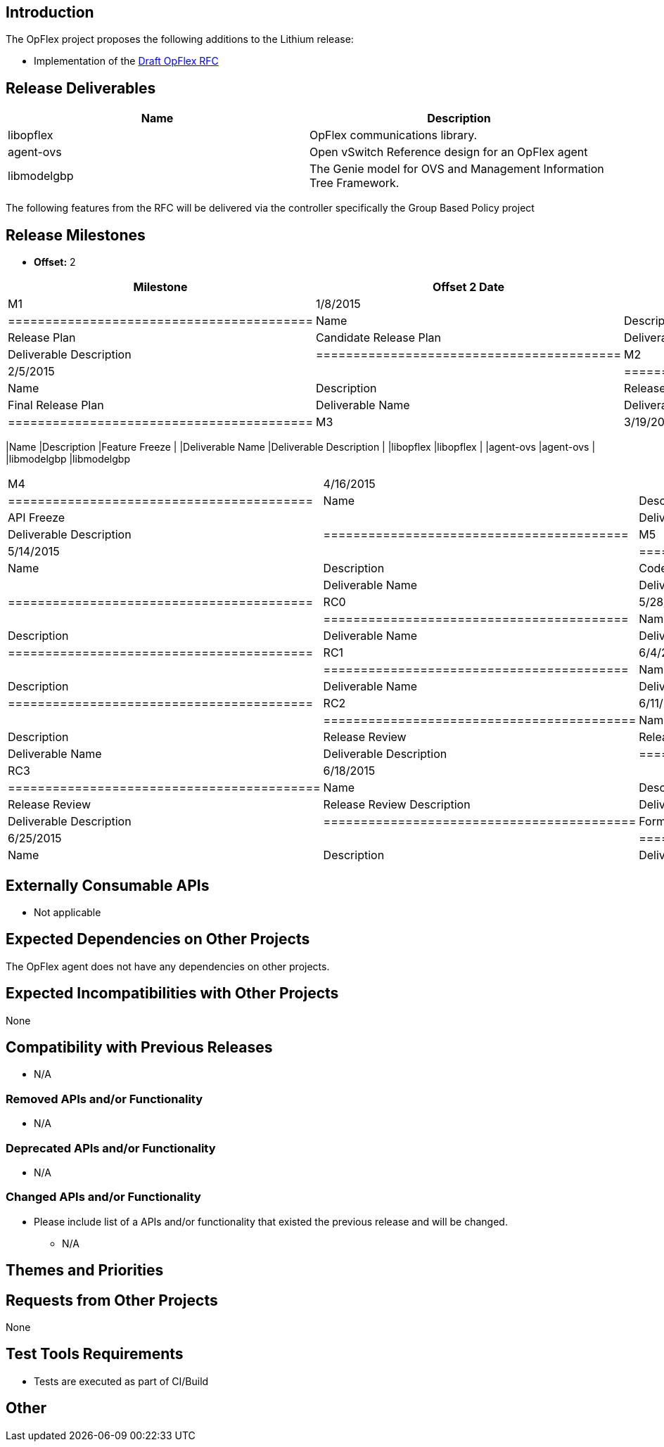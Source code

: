 [[introduction]]
== Introduction

The OpFlex project proposes the following additions to the Lithium
release:

* Implementation of the
https://tools.ietf.org/html/draft-smith-opflex-01[Draft OpFlex RFC]

[[release-deliverables]]
== Release Deliverables

[cols=",",options="header",]
|=======================================================================
|Name |Description
|libopflex |OpFlex communications library.

|agent-ovs |Open vSwitch Reference design for an OpFlex agent

|libmodelgbp |The Genie model for OVS and Management Information Tree
Framework.
|=======================================================================

The following features from the RFC will be delivered via the controller
specifically the Group Based Policy project

[[release-milestones]]
== Release Milestones

* *Offset:* 2

[cols=",,",options="header",]
|===========================================
|Milestone |Offset 2 Date |Deliverables
|M1 |1/8/2015 a|
[cols=",",options="header",]
|=========================================
|Name |Description
|Release Plan |Candidate Release Plan
|Deliverable Name |Deliverable Description
|=========================================

|M2 |2/5/2015 a|
[cols=",",options="header",]
|=========================================
|Name |Description
|Release Plan |Final Release Plan
|Deliverable Name |Deliverable Description
|=========================================

|M3 |3/19/2015 a|
[cols=",",options="header",]
|===========================================
|Name |Description
|Feature Freeze |
|Deliverable Name |Deliverable Description |
|libopflex |libopflex |
|agent-ovs |agent-ovs |
|libmodelgbp |libmodelgbp
|===========================================

|M4 |4/16/2015 a|
[cols=",",options="header",]
|=========================================
|Name |Description
|API Freeze |
|Deliverable Name |Deliverable Description
|=========================================

|M5 |5/14/2015 a|
[cols=",",options="header",]
|=========================================
|Name |Description
|Code Freeze |
|Deliverable Name |Deliverable Description
|=========================================

|RC0 |5/28/2014 a|
[cols=",",options="header",]
|=========================================
|Name |Description
|Deliverable Name |Deliverable Description
|=========================================

|RC1 |6/4/2015 a|
[cols=",",options="header",]
|=========================================
|Name |Description
|Deliverable Name |Deliverable Description
|=========================================

|RC2 |6/11/2015 a|
[cols=",",options="header",]
|==========================================
|Name |Description
|Release Review |Release Review Description
|Deliverable Name |Deliverable Description
|==========================================

|RC3 |6/18/2015 a|
[cols=",",options="header",]
|==========================================
|Name |Description
|Release Review |Release Review Description
|Deliverable Name |Deliverable Description
|==========================================

|Formal Release |6/25/2015 a|
[cols=",",options="header",]
|=========================================
|Name |Description
|Deliverable Name |Deliverable Description
|=========================================

|===========================================

[[externally-consumable-apis]]
== Externally Consumable APIs

* Not applicable

[[expected-dependencies-on-other-projects]]
== Expected Dependencies on Other Projects

The OpFlex agent does not have any dependencies on other projects.

[[expected-incompatibilities-with-other-projects]]
== Expected Incompatibilities with Other Projects

None

[[compatibility-with-previous-releases]]
== Compatibility with Previous Releases

* N/A

[[removed-apis-andor-functionality]]
=== Removed APIs and/or Functionality

* N/A

[[deprecated-apis-andor-functionality]]
=== Deprecated APIs and/or Functionality

* N/A

[[changed-apis-andor-functionality]]
=== Changed APIs and/or Functionality

* Please include list of a APIs and/or functionality that existed the
previous release and will be changed.
** N/A

[[themes-and-priorities]]
== Themes and Priorities

[[requests-from-other-projects]]
== Requests from Other Projects

None

[[test-tools-requirements]]
== Test Tools Requirements

* Tests are executed as part of CI/Build

[[other]]
== Other
